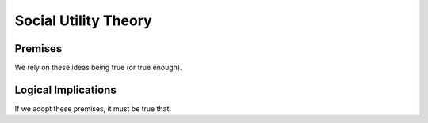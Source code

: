 Social Utility Theory
****************

.. article-info::
    :avatar: dnl_plastic.png
    :avatar-link: https://www.decisionneurosciencelab.com/
    :author: Elijah Galvan
    :date: September 1, 2023
    :read-time: 10 min read
    :class-container: sd-p-2 sd-outline-muted sd-rounded-1

.. _Tverksy & Kahneman, 1992: https://link.springer.com/article/10.1007/bf00122574
.. _Levy & Glimcher, 2012: https://pubmed.ncbi.nlm.nih.gov/22766486/
.. _Bartra et al. 2013: https://pubmed.ncbi.nlm.nih.gov/23507394/
.. _Ruff & Fehr, 2014: https://pubmed.ncbi.nlm.nih.gov/24986556/

Premises
===========

We rely on these ideas being true (or true enough).

.. dropdown:: 1) People act in a way which maximizes their Subjective Utility
    
    ``Subjective Utility`` - personally experienced satisfaction

    .. dropdown:: Cumulative Prospect Theory (`Tverksy & Kahneman, 1992`_) disproved this, right?

        The short answer is yes. Prospect Theory advanced 4 notions which are problematic for our purposes:

        1. The carrier of value is gains and losses, not net value

        2. Perceptions of probabilities reflect diminishing sensitivity.

        3. Risk attitudes change as a function of probability and outcome (gains or losses)

        4. The framing of choices affects preferences


        Then why do we still endorse this premise?

        1. Prospect Theory advances the notion that people do act in what they *perceive* to be in their best interest, but this perception is warped by several psychological factors - thus, the underlying idea is the same but the mathematical implementation differs.
        
        2. The decision-making tasks used often lead to model predictions are not meaningfully different between a Subjective Utility Theory and Prospect Theory - thus, we ought to adopt the more parsimonious model.

    .. Note:: 
        Although this is suited for most social decision making paradigms we will discuss, we recommend that whenever you use paradigms involving uncertainty, 
        you should strongly consider using the probability weighting function from `Tverksy & Kahneman, 1992`_.

.. dropdown:: 2) Subjective Utility is derived from both economic and social goods 
    
    ``Economic Goods`` - goods which are objectively useful to people but require effort to obtain (money, food, water, shelter, etc.)

    ``Social Goods`` - goods which are subjectively experienced via real or imagined social interactions (fairness, equality, self-validation, etc.)

    .. Note::
        When referencing this, consider citing `Levy & Glimcher, 2012`_, `Bartra et al. 2013`_, and `Ruff & Fehr, 2014`_ who all roughly state that social and economic goods are represented in a common neural currency in the brain.

.. dropdown:: 3) Economic and social goods can be quantified

    Economic goods are already quantified. 

    Social goods are also quantifiable, but via experimental variables. 
    Norm adherance or violation is expressed as a function of the choice (or dependant variable) **and** any situational factors (or indepedent variables).    


Logical Implications
=========

If we adopt these premises, it must be true that:

.. dropdown:: 1) Subjective Utility can be estimated via the Decisions people make.

    .. tab-set::

        .. tab-item:: Plain English

            Since we have adopted the premise that people make decisions with the purpose of maximizing their Subjective Utility, 

            then the decision that a person has made **must** have the Highest Subjective Utility out of all of the possible choices that that person could have made.
            
        .. tab-item:: R

            :bdg-primary:`Since` 

            **Decision = Possible_Choices[Maximizes_Utility]**           
            
             :bdg-primary-line:`where` 

            **Maximizes_Utility = which(U(Possible_Choices)) == max(U(Possible_Choices))**

            :bdg-secondary:`It Follows that` 
            
            **U(Decision) = max(U(Possible_Choices))** 

            .. Note::
                ``U()`` generically refers to a Subjective Utility Function: in other words, the Subjective Utility derived from making a given decision is given as ``U(Decision)``.

        .. tab-item:: MatLab

            :bdg-primary:`Since` 

            **Maximizes_Utility = **

            **Decision = Possible_Choices[Maximizes_Utility]**

            :bdg-secondary:`It Follows that` 
            
            **U(Decision) = ** 

            .. Note::
                ``U()`` generically refers to a Subjective Utility Function: in other words, the Subjective Utility derived from making a given decision is given as ``U(Decision)``.

        .. tab-item:: Python

            :bdg-primary:`Since` 

            **Maximizes_Utility = **

            **Decision = Possible_Choices[Maximizes_Utility]**

            :bdg-secondary:`It Follows that` 
            
            **U(Decision) = ** 

            .. Note::
                ``U()`` generically refers to a Subjective Utility Function: in other words, the Subjective Utility derived from making a given decision is given as ``U(Decision)``.


.. dropdown:: 2) Different choices by different people are caused by different preferences for Economic and Social Goods.

    Since we have adopted the assumption that people make decisions which maximize their Subjective Utility, 
    
    if some people make different decisions than others, 
    
    then it **must** be true that they value these goods differently from one another.